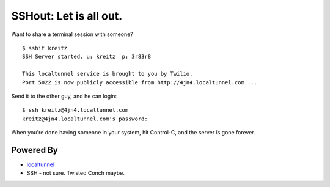 SSHout: Let is all out.
=======================

Want to share a terminal session with someone? ::

    $ sshit kreitz
    SSH Server started. u: kreitz  p: 3r83r8

    This localtunnel service is brought to you by Twilio.
    Port 5022 is now publicly accessible from http://4jn4.localtunnel.com ...

Send it to the other guy, and he can login::

    $ ssh kreitz@4jn4.localtunnel.com
    kreitz@4jn4.localtunnel.com's password:

When you're done having someone in your system, hit Control-C, and the
server is gone forever.


Powered By
----------

- `localtunnel <http://progrium.com/localtunnel/>`_
- SSH - not sure. Twisted Conch maybe.